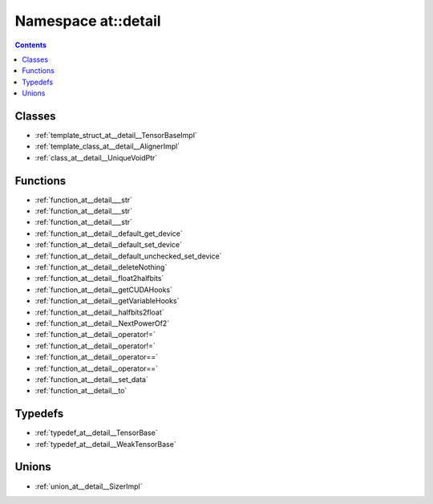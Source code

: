 
.. _namespace_at__detail:

Namespace at::detail
====================


.. contents:: Contents
   :local:
   :backlinks: none





Classes
-------


- :ref:`template_struct_at__detail__TensorBaseImpl`

- :ref:`template_class_at__detail__AlignerImpl`

- :ref:`class_at__detail__UniqueVoidPtr`


Functions
---------


- :ref:`function_at__detail___str`

- :ref:`function_at__detail___str`

- :ref:`function_at__detail___str`

- :ref:`function_at__detail__default_get_device`

- :ref:`function_at__detail__default_set_device`

- :ref:`function_at__detail__default_unchecked_set_device`

- :ref:`function_at__detail__deleteNothing`

- :ref:`function_at__detail__float2halfbits`

- :ref:`function_at__detail__getCUDAHooks`

- :ref:`function_at__detail__getVariableHooks`

- :ref:`function_at__detail__halfbits2float`

- :ref:`function_at__detail__NextPowerOf2`

- :ref:`function_at__detail__operator!=`

- :ref:`function_at__detail__operator!=`

- :ref:`function_at__detail__operator==`

- :ref:`function_at__detail__operator==`

- :ref:`function_at__detail__set_data`

- :ref:`function_at__detail__to`


Typedefs
--------


- :ref:`typedef_at__detail__TensorBase`

- :ref:`typedef_at__detail__WeakTensorBase`


Unions
------


- :ref:`union_at__detail__SizerImpl`
